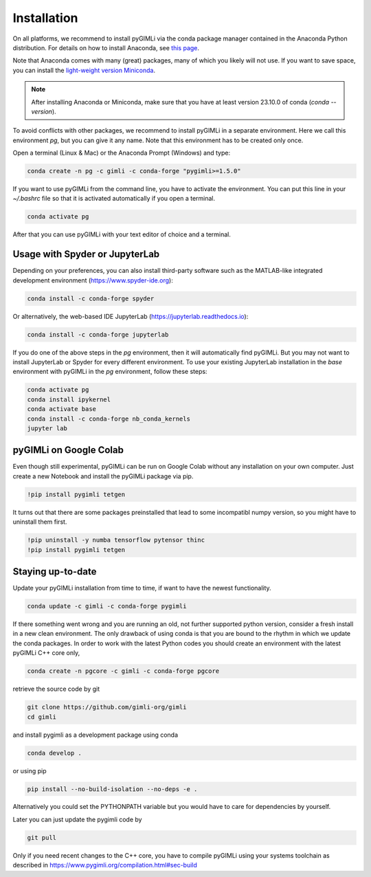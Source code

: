 Installation
============

.. raw:: html

   <p style="height:22px">
     <a href="https://anaconda.org/gimli/pygimli" >
       <img src="https://anaconda.org/gimli/pygimli/badges/license.svg"/>
     </a>
     <a href="https://anaconda.org/gimli/pygimli" >
       <img src="https://anaconda.org/gimli/pygimli/badges/downloads.svg"/>
    <a href="https://anaconda.org/gimli/pygimli" >
       <img src="https://anaconda.org/gimli/pygimli/badges/version.svg?style=flat-square"/>
     </a>
    <a href="https://anaconda.org/gimli/pygimli" >
       <img src="https://anaconda.org/gimli/pygimli/badges/latest_release_date.svg?style=flat-square"/>
    </a>
    <a href="https://anaconda.org/gimli/pygimli" >
       <img src="https://anaconda.org/gimli/pygimli/badges/platforms.svg?style=flat-square"/>
    </a>
   </p><br>


On all platforms, we recommend to install pyGIMLi via the conda package manager
contained in the Anaconda Python distribution. For details on how to install
Anaconda, see `this page <https://docs.anaconda.com/anaconda/install/>`_.

Note that Anaconda comes with many (great) packages, many of which you likely
will not use. If you want to save space, you can install the `light-weight
version Miniconda
<https://docs.anaconda.com/free/miniconda/miniconda-install/>`_.

.. note::

    After installing Anaconda or Miniconda, make sure that you have at least
    version 23.10.0 of conda (`conda --version`).

.. TODO: Temporarily disabled. PDF needs to update version automatically.
.. A **step-by-step guide for Windows users** can be found `here
.. <https://www.pygimli.org/_downloads/pygimli_win_install_guide.pdf>`_.

To avoid conflicts with other packages, we recommend to install pyGIMLi in a
separate environment. Here we call this environment `pg`, but you can give
it any name. Note that this environment has to be created only once.

Open a terminal (Linux & Mac) or the Anaconda Prompt (Windows) and type:

.. code-block:: bash

    conda create -n pg -c gimli -c conda-forge "pygimli>=1.5.0"

If you want to use pyGIMLi from the command line, you have to activate the
environment. You can put this line in your `~/.bashrc` file so that it is
activated automatically if you open a terminal.

.. code-block:: bash

    conda activate pg

After that you can use pyGIMLi with your text editor of choice and a terminal.

Usage with Spyder or JupyterLab
-------------------------------

Depending on your preferences, you can also install third-party software such as
the MATLAB-like integrated development environment (https://www.spyder-ide.org):

.. code-block:: bash

    conda install -c conda-forge spyder

Or alternatively, the web-based IDE JupyterLab (https://jupyterlab.readthedocs.io):

.. code-block:: bash

    conda install -c conda-forge jupyterlab

If you do one of the above steps in the `pg` environment, then it will
automatically find pyGIMLi. But you may not want to install JupyterLab or
Spyder for every different environment. To use your existing JupyterLab
installation in the `base` environment with pyGIMLi in the `pg` environment,
follow these steps:

.. code-block:: bash

    conda activate pg
    conda install ipykernel
    conda activate base
    conda install -c conda-forge nb_conda_kernels
    jupyter lab

pyGIMLi on Google Colab
-----------------------
Even though still experimental, pyGIMLi can be run on Google Colab without any
installation on your own computer. Just create a new Notebook and install the
pyGIMLi package via pip.

.. code:: python

    !pip install pygimli tetgen

It turns out that there are some packages preinstalled that lead to some
incompatibl numpy version, so you might have to uninstall them first.

.. code:: python

    !pip uninstall -y numba tensorflow pytensor thinc
    !pip install pygimli tetgen

Staying up-to-date
------------------

Update your pyGIMLi installation from time to time, if want to have the newest
functionality. 

.. code-block:: bash

    conda update -c gimli -c conda-forge pygimli

If there something went wrong and you are running an old, not further
supported python version, consider a fresh install in a new clean environment.
The only drawback of using conda is that you are bound to the rhythm in which we
update the conda packages. In order to work with the latest Python codes you
should create an environment with the latest pyGIMLi C++ core only,

.. code-block:: bash

    conda create -n pgcore -c gimli -c conda-forge pgcore
    
retrieve the source code by git

.. code-block:: bash

    git clone https://github.com/gimli-org/gimli
    cd gimli

and install pygimli as a development package using conda

.. code-block:: bash

    conda develop .

or using pip

.. code-block:: bash

    pip install --no-build-isolation --no-deps -e .

Alternatively you could set the PYTHONPATH variable but you would have to care
for dependencies by yourself.

Later you can just update the pygimli code by

.. code-block:: bash

    git pull
    
Only if you need recent changes to the C++ core, you have to compile
pyGIMLi using your systems toolchain as described in 
https://www.pygimli.org/compilation.html#sec-build
